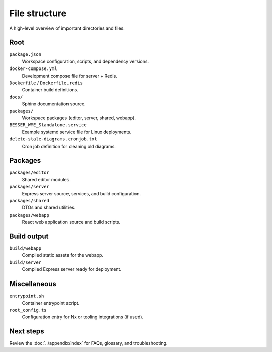 File structure
==============

A high-level overview of important directories and files.

Root
----

``package.json``
    Workspace configuration, scripts, and dependency versions.
``docker-compose.yml``
    Development compose file for server + Redis.
``Dockerfile`` / ``Dockerfile.redis``
    Container build definitions.
``docs/``
    Sphinx documentation source.
``packages/``
    Workspace packages (editor, server, shared, webapp).
``BESSER_WME_Standalone.service``
    Example systemd service file for Linux deployments.
``delete-stale-diagrams.cronjob.txt``
    Cron job definition for cleaning old diagrams.

Packages
--------

``packages/editor``
    Shared editor modules.
``packages/server``
    Express server source, services, and build configuration.
``packages/shared``
    DTOs and shared utilities.
``packages/webapp``
    React web application source and build scripts.

Build output
------------

``build/webapp``
    Compiled static assets for the webapp.
``build/server``
    Compiled Express server ready for deployment.

Miscellaneous
-------------

``entrypoint.sh``
    Container entrypoint script.
``root_config.ts``
    Configuration entry for Nx or tooling integrations (if used).

Next steps
----------

Review the :doc:`../appendix/index` for FAQs, glossary, and troubleshooting.
